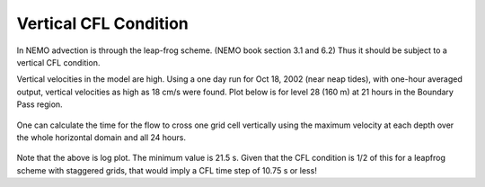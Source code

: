 Vertical CFL Condition
======================

In NEMO advection is through the leap-frog scheme.  (NEMO book section 3.1 and 6.2)
Thus it should be subject to a vertical CFL condition.

Vertical velocities in the model are high.  Using a one day run for Oct 18, 2002 (near neap tides), with one-hour averaged output, vertical velocities as high as 18 cm/s were found.  Plot below is for level 28 (160 m) at 21 hours in the Boundary Pass region.

.. figure:: images/vertical_velocity.png

One can calculate the time for the flow to cross one grid cell vertically using the maximum velocity at each depth over the whole horizontal domain and all 24 hours.

.. figure:: images/logdzw.png

Note that the above is log plot.  The minimum value is 21.5 s.  Given that the CFL condition is 1/2 of this for a leapfrog scheme with staggered grids, that would imply a CFL time step of 10.75 s or less!
